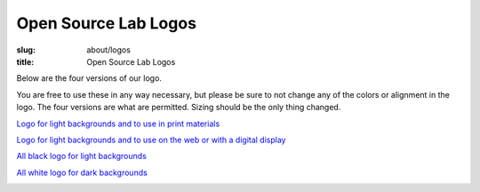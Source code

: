 Open Source Lab Logos
======================
:slug: about/logos
:title: Open Source Lab Logos

Below are the four versions of our logo.

You are free to use these in any way necessary, but please be sure to not change
any of the colors or alignment in the logo. The four versions are what are
permitted. Sizing should be the only thing changed.

`Logo for light backgrounds and to use in print materials`_

.. _Logo for light backgrounds and to use in print materials:
   /images/osllogo-print_0.png

.. image:: /images/osllogo-print_0.png
    :align: center
    :scale: 80%
    :alt: Print logo


`Logo for light backgrounds and to use on the web or with a digital display`_

.. _Logo for light backgrounds and to use on the web or with a digital display:
   /images/osllogo-web_0.png

.. image:: /images/osllogo-web_0.png
    :align: center
    :scale: 80%
    :alt: Web light logo


`All black logo for light backgrounds`_

.. _All black logo for light backgrounds: /images/osllogo-black_0.png

.. image:: /images/osllogo-black_0.png
    :align: center
    :scale: 80%
    :alt: Black logo

`All white logo for dark backgrounds`_

.. _All white logo for dark backgrounds: /images/osllogo-white_0.png

.. image:: /images/osllogo-white_0.png
    :align: center
    :class: align-center-white
    :scale: 80%
    :alt: White logo
